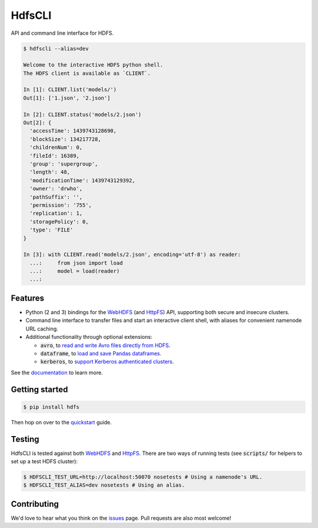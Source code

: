 .. default-role:: code


HdfsCLI |build_image| |pypi_image|
==================================

.. |build_image| image:: https://travis-ci.org/mtth/hdfs.png?branch=master
  :target: https://travis-ci.org/mtth/hdfs

.. |pypi_image| image:: https://badge.fury.io/py/hdfs.svg
  :target: https://pypi.python.org/pypi/hdfs/

API and command line interface for HDFS.

.. code-block:: bash

  $ hdfscli --alias=dev

  Welcome to the interactive HDFS python shell.
  The HDFS client is available as `CLIENT`.

  In [1]: CLIENT.list('models/')
  Out[1]: ['1.json', '2.json']

  In [2]: CLIENT.status('models/2.json')
  Out[2]: {
    'accessTime': 1439743128690,
    'blockSize': 134217728,
    'childrenNum': 0,
    'fileId': 16389,
    'group': 'supergroup',
    'length': 48,
    'modificationTime': 1439743129392,
    'owner': 'drwho',
    'pathSuffix': '',
    'permission': '755',
    'replication': 1,
    'storagePolicy': 0,
    'type': 'FILE'
  }

  In [3]: with CLIENT.read('models/2.json', encoding='utf-8') as reader:
    ...:     from json import load
    ...:     model = load(reader)
    ...:


Features
--------

* Python (2 and 3) bindings for the WebHDFS_ (and HttpFS_) API, supporting both 
  secure and insecure clusters.
* Command line interface to transfer files and start an interactive client 
  shell, with aliases for convenient namenode URL caching.
* Additional functionality through optional extensions:

  + `avro`, to `read and write Avro files directly from HDFS`_.
  + `dataframe`, to `load and save Pandas dataframes`_.
  + `kerberos`, to `support Kerberos authenticated clusters`_.

See the documentation_ to learn more.


Getting started
---------------

.. code-block:: bash

  $ pip install hdfs

Then hop on over to the quickstart_ guide.


Testing
-------

HdfsCLI is tested against both WebHDFS_ and HttpFS_. There are two ways of 
running tests (see `scripts/` for helpers to set up a test HDFS cluster):

.. code-block:: bash

  $ HDFSCLI_TEST_URL=http://localhost:50070 nosetests # Using a namenode's URL.
  $ HDFSCLI_TEST_ALIAS=dev nosetests # Using an alias.


Contributing
------------

We'd love to hear what you think on the issues_ page. Pull requests are also 
most welcome!


.. _HttpFS: http://hadoop.apache.org/docs/current/hadoop-hdfs-httpfs/
.. _WebHDFS: http://hadoop.apache.org/docs/current/hadoop-project-dist/hadoop-hdfs/WebHDFS.html
.. _read and write Avro files directly from HDFS: http://hdfscli.readthedocs.org/en/latest/api.html#module-hdfs.ext.avro
.. _load and save Pandas dataframes: http://hdfscli.readthedocs.org/en/latest/api.html#module-hdfs.ext.dataframe
.. _support Kerberos authenticated clusters: http://hdfscli.readthedocs.org/en/latest/api.html#module-hdfs.ext.kerberos
.. _documentation: http://hdfscli.readthedocs.org/
.. _quickstart: http://hdfscli.readthedocs.org/en/latest/quickstart.html
.. _issues: https://github.com/mtth/hdfs/issues


